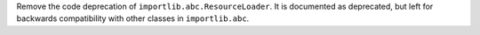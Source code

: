 Remove the code deprecation of ``importlib.abc.ResourceLoader``. It is
documented as deprecated, but left for backwards compatibility with other
classes in ``importlib.abc``.
